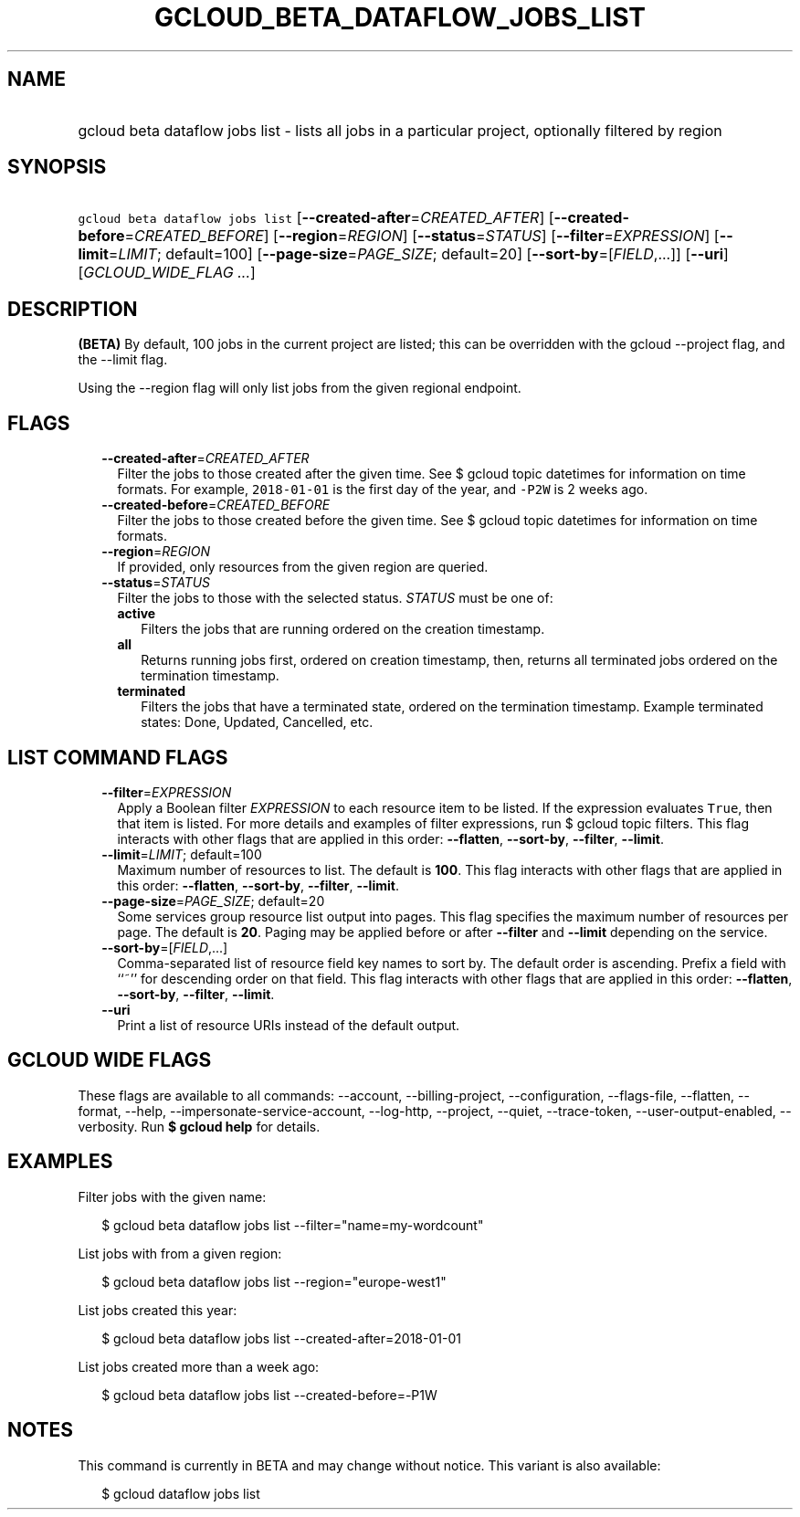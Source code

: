 
.TH "GCLOUD_BETA_DATAFLOW_JOBS_LIST" 1



.SH "NAME"
.HP
gcloud beta dataflow jobs list \- lists all jobs in a particular project, optionally filtered by region



.SH "SYNOPSIS"
.HP
\f5gcloud beta dataflow jobs list\fR [\fB\-\-created\-after\fR=\fICREATED_AFTER\fR] [\fB\-\-created\-before\fR=\fICREATED_BEFORE\fR] [\fB\-\-region\fR=\fIREGION\fR] [\fB\-\-status\fR=\fISTATUS\fR] [\fB\-\-filter\fR=\fIEXPRESSION\fR] [\fB\-\-limit\fR=\fILIMIT\fR;\ default=100] [\fB\-\-page\-size\fR=\fIPAGE_SIZE\fR;\ default=20] [\fB\-\-sort\-by\fR=[\fIFIELD\fR,...]] [\fB\-\-uri\fR] [\fIGCLOUD_WIDE_FLAG\ ...\fR]



.SH "DESCRIPTION"

\fB(BETA)\fR By default, 100 jobs in the current project are listed; this can be
overridden with the gcloud \-\-project flag, and the \-\-limit flag.

Using the \-\-region flag will only list jobs from the given regional endpoint.



.SH "FLAGS"

.RS 2m
.TP 2m
\fB\-\-created\-after\fR=\fICREATED_AFTER\fR
Filter the jobs to those created after the given time. See $ gcloud topic
datetimes for information on time formats. For example, \f52018\-01\-01\fR is
the first day of the year, and \f5\-P2W\fR is 2 weeks ago.

.TP 2m
\fB\-\-created\-before\fR=\fICREATED_BEFORE\fR
Filter the jobs to those created before the given time. See $ gcloud topic
datetimes for information on time formats.

.TP 2m
\fB\-\-region\fR=\fIREGION\fR
If provided, only resources from the given region are queried.

.TP 2m
\fB\-\-status\fR=\fISTATUS\fR
Filter the jobs to those with the selected status. \fISTATUS\fR must be one of:

.RS 2m
.TP 2m
\fBactive\fR
Filters the jobs that are running ordered on the creation timestamp.
.TP 2m
\fBall\fR
Returns running jobs first, ordered on creation timestamp, then, returns all
terminated jobs ordered on the termination timestamp.
.TP 2m
\fBterminated\fR
Filters the jobs that have a terminated state, ordered on the termination
timestamp. Example terminated states: Done, Updated, Cancelled, etc.
.RE
.sp



.RE
.sp

.SH "LIST COMMAND FLAGS"

.RS 2m
.TP 2m
\fB\-\-filter\fR=\fIEXPRESSION\fR
Apply a Boolean filter \fIEXPRESSION\fR to each resource item to be listed. If
the expression evaluates \f5True\fR, then that item is listed. For more details
and examples of filter expressions, run $ gcloud topic filters. This flag
interacts with other flags that are applied in this order: \fB\-\-flatten\fR,
\fB\-\-sort\-by\fR, \fB\-\-filter\fR, \fB\-\-limit\fR.

.TP 2m
\fB\-\-limit\fR=\fILIMIT\fR; default=100
Maximum number of resources to list. The default is \fB100\fR. This flag
interacts with other flags that are applied in this order: \fB\-\-flatten\fR,
\fB\-\-sort\-by\fR, \fB\-\-filter\fR, \fB\-\-limit\fR.

.TP 2m
\fB\-\-page\-size\fR=\fIPAGE_SIZE\fR; default=20
Some services group resource list output into pages. This flag specifies the
maximum number of resources per page. The default is \fB20\fR. Paging may be
applied before or after \fB\-\-filter\fR and \fB\-\-limit\fR depending on the
service.

.TP 2m
\fB\-\-sort\-by\fR=[\fIFIELD\fR,...]
Comma\-separated list of resource field key names to sort by. The default order
is ascending. Prefix a field with ``~'' for descending order on that field. This
flag interacts with other flags that are applied in this order:
\fB\-\-flatten\fR, \fB\-\-sort\-by\fR, \fB\-\-filter\fR, \fB\-\-limit\fR.

.TP 2m
\fB\-\-uri\fR
Print a list of resource URIs instead of the default output.


.RE
.sp

.SH "GCLOUD WIDE FLAGS"

These flags are available to all commands: \-\-account, \-\-billing\-project,
\-\-configuration, \-\-flags\-file, \-\-flatten, \-\-format, \-\-help,
\-\-impersonate\-service\-account, \-\-log\-http, \-\-project, \-\-quiet,
\-\-trace\-token, \-\-user\-output\-enabled, \-\-verbosity. Run \fB$ gcloud
help\fR for details.



.SH "EXAMPLES"

Filter jobs with the given name:

.RS 2m
$ gcloud beta dataflow jobs list \-\-filter="name=my\-wordcount"
.RE

List jobs with from a given region:

.RS 2m
$ gcloud beta dataflow jobs list \-\-region="europe\-west1"
.RE

List jobs created this year:

.RS 2m
$ gcloud beta dataflow jobs list \-\-created\-after=2018\-01\-01
.RE

List jobs created more than a week ago:

.RS 2m
$ gcloud beta dataflow jobs list \-\-created\-before=\-P1W
.RE



.SH "NOTES"

This command is currently in BETA and may change without notice. This variant is
also available:

.RS 2m
$ gcloud dataflow jobs list
.RE

